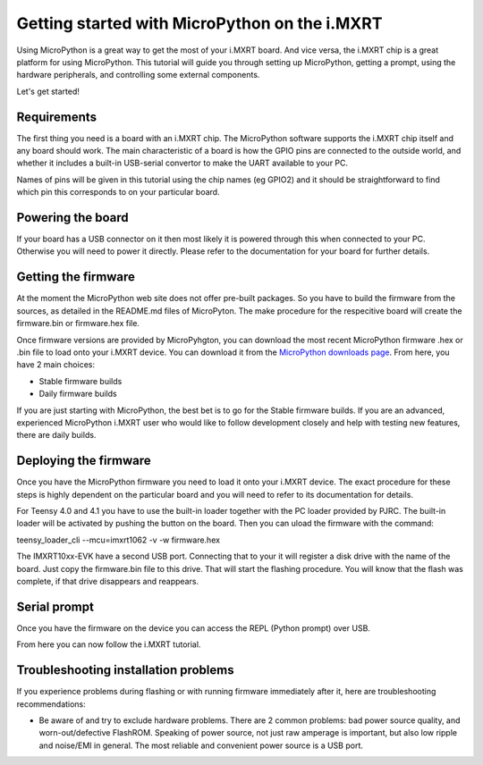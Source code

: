 .. _mimxrt_intro:

Getting started with MicroPython on the i.MXRT
==============================================

Using MicroPython is a great way to get the most of your i.MXRT board.  And
vice versa, the i.MXRT chip is a great platform for using MicroPython.  This
tutorial will guide you through setting up MicroPython, getting a prompt, using
the hardware peripherals, and controlling some external components.

Let's get started!

Requirements
------------

The first thing you need is a board with an i.MXRT chip.  The MicroPython
software supports the i.MXRT chip itself and any board should work.  The main
characteristic of a board is how the GPIO pins are connected to the outside
world, and whether it includes a built-in USB-serial convertor to make the
UART available to your PC.

Names of pins will be given in this tutorial using the chip names (eg GPIO2)
and it should be straightforward to find which pin this corresponds to on your
particular board.

Powering the board
------------------

If your board has a USB connector on it then most likely it is powered through
this when connected to your PC.  Otherwise you will need to power it directly.
Please refer to the documentation for your board for further details.

Getting the firmware
--------------------

At the moment the MicroPython web site does not offer pre-built packages. So
you have to build the firmware from the sources, as detailed in the README.md
files of MicroPyton. The make procedure for the respecitive board will create
the firmware.bin or firmware.hex file.

Once firmware versions are provided by MicroPyhgton, you can download the
most recent MicroPython firmware .hex or .bin file to load onto your
i.MXRT device. You can download it from the 
`MicroPython downloads page <https://micropython.org/download#MIMXRT>`_.
From here, you have 2 main choices:

* Stable firmware builds
* Daily firmware builds

If you are just starting with MicroPython, the best bet is to go for the Stable
firmware builds. If you are an advanced, experienced MicroPython i.MXRT user
who would like to follow development closely and help with testing new
features, there are daily builds.

Deploying the firmware
----------------------

Once you have the MicroPython firmware you need to load it onto your i.MXRT device.
The exact procedure for these steps is highly dependent on the particular board
and you will need to refer to its documentation for details.

For Teensy 4.0 and 4.1 you have to use the built-in loader together with the PC
loader provided by PJRC. The built-in loader will be activated by pushing the
button on the board. Then you can uload the firmware with the command:

teensy_loader_cli --mcu=imxrt1062 -v -w firmware.hex

The IMXRT10xx-EVK have a second USB port. Connecting that to your it will register
a disk drive with the name of the board. Just copy the firmware.bin file to this
drive. That will start the flashing procedure. You will know that the flash
was complete, if that drive disappears and reappears.


Serial prompt
-------------

Once you have the firmware on the device you can access the REPL (Python prompt)
over USB.

From here you can now follow the i.MXRT tutorial.

Troubleshooting installation problems
-------------------------------------

If you experience problems during flashing or with running firmware immediately
after it, here are troubleshooting recommendations:

* Be aware of and try to exclude hardware problems.  There are 2 common
  problems: bad power source quality, and worn-out/defective FlashROM.
  Speaking of power source, not just raw amperage is important, but also low
  ripple and noise/EMI in general.  The most reliable and convenient power
  source is a USB port.
